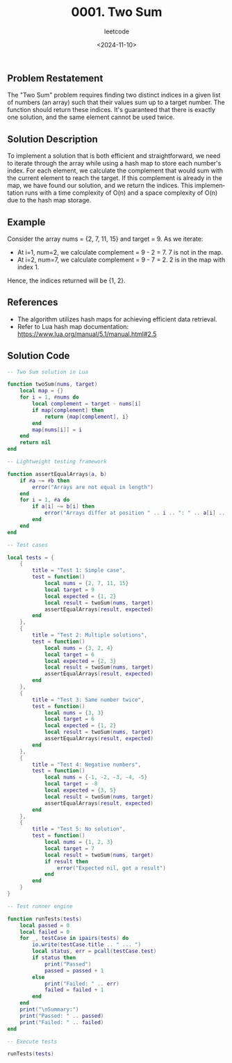 ﻿#+title: 0001. Two Sum
#+subtitle: leetcode
#+date: <2024-11-10>
#+language: en


** Problem Restatement
The "Two Sum" problem requires finding two distinct indices in a given list of numbers (an array) such that their values sum up to a target number. The function should return these indices. It's guaranteed that there is exactly one solution, and the same element cannot be used twice.

** Solution Description
To implement a solution that is both efficient and straightforward, we need to iterate through the array while using a hash map to store each number's index. For each element, we calculate the complement that would sum with the current element to reach the target. If this complement is already in the map, we have found our solution, and we return the indices. This implementation runs with a time complexity of O(n) and a space complexity of O(n) due to the hash map storage.

** Example
Consider the array nums = {2, 7, 11, 15} and target = 9. As we iterate:
- At i=1, num=2, we calculate complement = 9 - 2 = 7. 7 is not in the map.
- At i=2, num=7, we calculate complement = 9 - 7 = 2. 2 is in the map with index 1.

Hence, the indices returned will be {1, 2}.

** References
- The algorithm utilizes hash maps for achieving efficient data retrieval.
- Refer to Lua hash map documentation: https://www.lua.org/manual/5.1/manual.html#2.5

** Solution Code

#+begin_src lua :tangle "1_two_sum.lua" :results output
-- Two Sum solution in Lua

function twoSum(nums, target)
    local map = {}
    for i = 1, #nums do
        local complement = target - nums[i]
        if map[complement] then
            return {map[complement], i}
        end
        map[nums[i]] = i
    end
    return nil
end

-- Lightweight testing framework

function assertEqualArrays(a, b)
    if #a ~= #b then
        error("Arrays are not equal in length")
    end
    for i = 1, #a do
        if a[i] ~= b[i] then
            error("Arrays differ at position " .. i .. ": " .. a[i] .. " ~= " .. b[i])
        end
    end
end

-- Test cases

local tests = {
    {
        title = "Test 1: Simple case",
        test = function()
            local nums = {2, 7, 11, 15}
            local target = 9
            local expected = {1, 2}
            local result = twoSum(nums, target)
            assertEqualArrays(result, expected)
        end
    },
    {
        title = "Test 2: Multiple solutions",
        test = function()
            local nums = {3, 2, 4}
            local target = 6
            local expected = {2, 3}
            local result = twoSum(nums, target)
            assertEqualArrays(result, expected)
        end
    },
    {
        title = "Test 3: Same number twice",
        test = function()
            local nums = {3, 3}
            local target = 6
            local expected = {1, 2}
            local result = twoSum(nums, target)
            assertEqualArrays(result, expected)
        end
    },
    {
        title = "Test 4: Negative numbers",
        test = function()
            local nums = {-1, -2, -3, -4, -5}
            local target = -8
            local expected = {3, 5}
            local result = twoSum(nums, target)
            assertEqualArrays(result, expected)
        end
    },
    {
        title = "Test 5: No solution",
        test = function()
            local nums = {1, 2, 3}
            local target = 7
            local result = twoSum(nums, target)
            if result then
                error("Expected nil, got a result")
            end
        end
    }
}

-- Test runner engine

function runTests(tests)
    local passed = 0
    local failed = 0
    for _, testCase in ipairs(tests) do
        io.write(testCase.title .. " ... ")
        local status, err = pcall(testCase.test)
        if status then
            print("Passed")
            passed = passed + 1
        else
            print("Failed: " .. err)
            failed = failed + 1
        end
    end
    print("\nSummary:")
    print("Passed: " .. passed)
    print("Failed: " .. failed)
end

-- Execute tests

runTests(tests)

#+end_src

#+RESULTS:
: Test 1: Simple case ... Passed
: Test 2: Multiple solutions ... Passed
: Test 3: Same number twice ... Passed
: Test 4: Negative numbers ... Passed
: Test 5: No solution ... Passed
:
: Summary:
: Passed: 5
: Failed: 0
